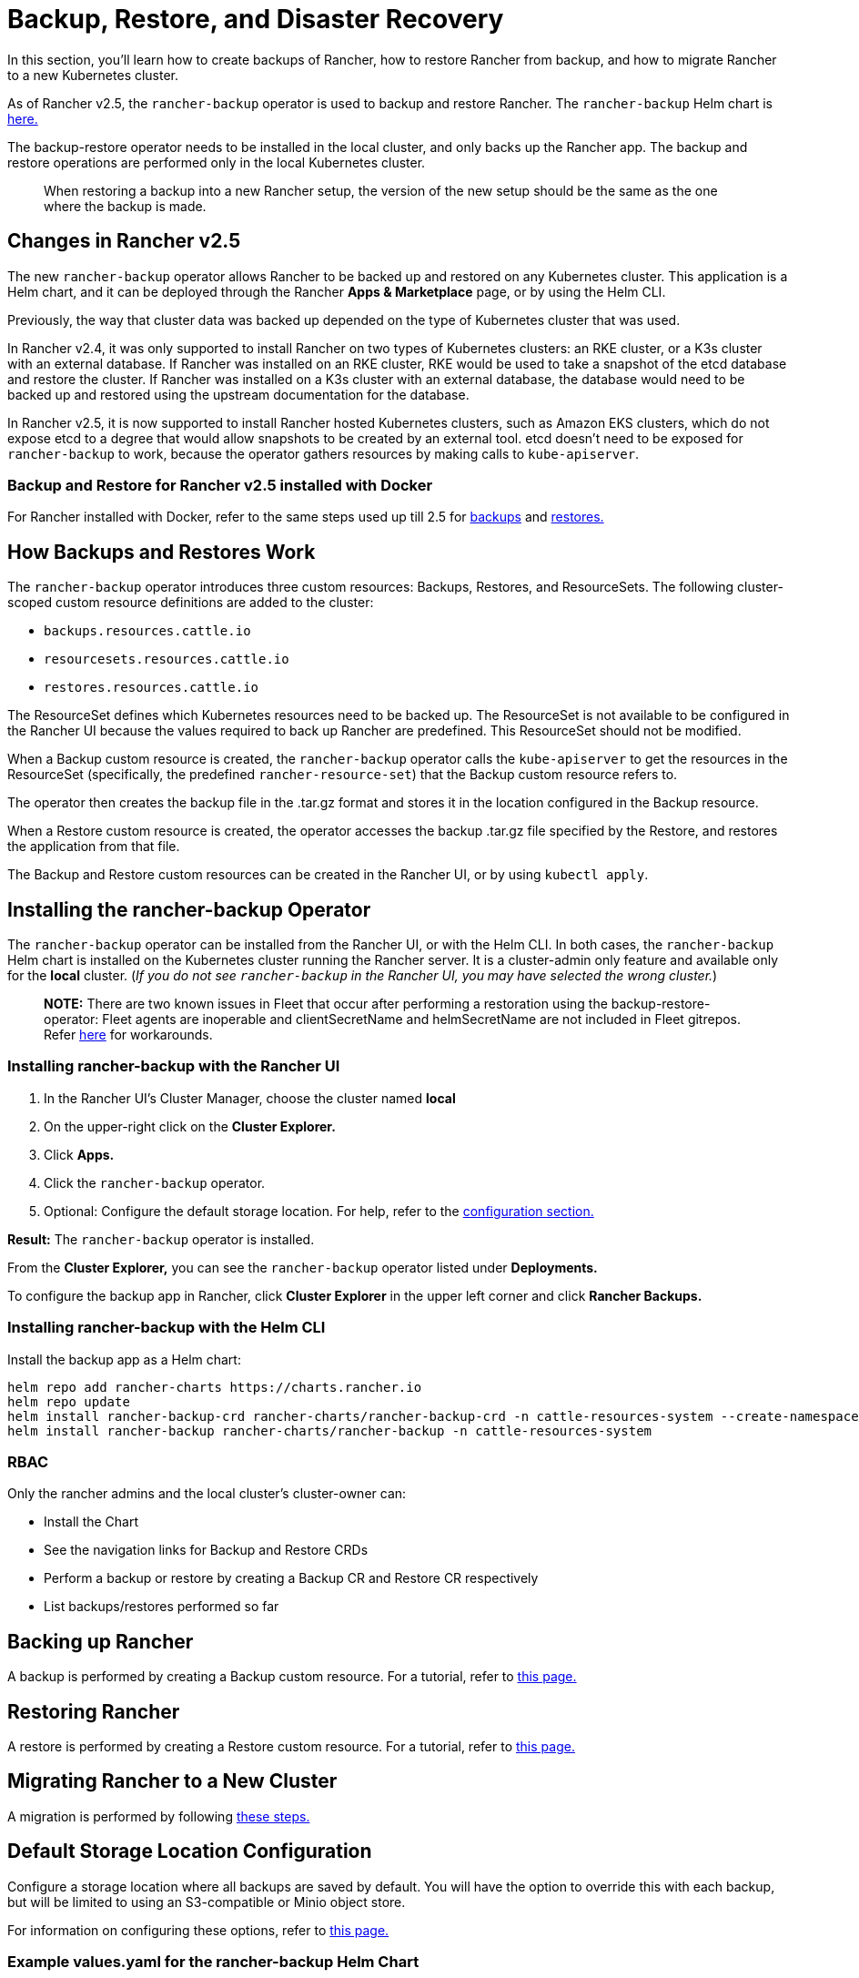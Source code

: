 = Backup, Restore, and Disaster Recovery
:keywords: ["rancher v2.5 backup restore", "rancher v2.5 backup and restore", "backup restore rancher v2.5", "backup and restore rancher v2.5"]

In this section, you'll learn how to create backups of Rancher, how to restore Rancher from backup, and how to migrate Rancher to a new Kubernetes cluster.

As of Rancher v2.5, the `rancher-backup` operator is used to backup and restore Rancher. The `rancher-backup` Helm chart is https://github.com/rancher/charts/tree/release-v2.5/charts/rancher-backup[here.]

The backup-restore operator needs to be installed in the local cluster, and only backs up the Rancher app. The backup and restore operations are performed only in the local Kubernetes cluster.

____
When restoring a backup into a new Rancher setup, the version of the new setup should be the same as the one where the backup is made.
____

== Changes in Rancher v2.5

The new `rancher-backup` operator allows Rancher to be backed up and restored on any Kubernetes cluster. This application is a Helm chart, and it can be deployed through the Rancher *Apps & Marketplace* page, or by using the Helm CLI.

Previously, the way that cluster data was backed up depended on the type of Kubernetes cluster that was used.

In Rancher v2.4, it was only supported to install Rancher on two types of Kubernetes clusters: an RKE cluster, or a K3s cluster with an external database. If Rancher was installed on an RKE cluster, RKE would be used to take a snapshot of the etcd database and restore the cluster. If Rancher was installed on a K3s cluster with an external database, the database would need to be backed up and restored using the upstream documentation for the database.

In Rancher v2.5, it is now supported to install Rancher hosted Kubernetes clusters, such as Amazon EKS clusters, which do not expose etcd to a degree that would allow snapshots to be created by an external tool. etcd doesn't need to be exposed for `rancher-backup` to work, because the operator gathers resources by making calls to `kube-apiserver`.

=== Backup and Restore for Rancher v2.5 installed with Docker

For Rancher installed with Docker, refer to the same steps used up till 2.5 for xref:back-up-docker-installed-rancher.adoc[backups] and xref:restore-docker-installed-rancher.adoc[restores.]

== How Backups and Restores Work

The `rancher-backup` operator introduces three custom resources: Backups, Restores, and ResourceSets. The following cluster-scoped custom resource definitions are added to the cluster:

* `backups.resources.cattle.io`
* `resourcesets.resources.cattle.io`
* `restores.resources.cattle.io`

The ResourceSet defines which Kubernetes resources need to be backed up. The ResourceSet is not available to be configured in the Rancher UI because the values required to back up Rancher are predefined. This ResourceSet should not be modified.

When a Backup custom resource is created, the `rancher-backup` operator calls the `kube-apiserver` to get the resources in the ResourceSet (specifically, the predefined `rancher-resource-set`) that the Backup custom resource refers to.

The operator then creates the backup file in the .tar.gz format and stores it in the location configured in the Backup resource.

When a Restore custom resource is created, the operator accesses the backup .tar.gz file specified by the Restore, and restores the application from that file.

The Backup and Restore custom resources can be created in the Rancher UI, or by using `kubectl apply`.

== Installing the rancher-backup Operator

The `rancher-backup` operator can be installed from the Rancher UI, or with the Helm CLI. In both cases, the `rancher-backup` Helm chart is installed on the Kubernetes cluster running the Rancher server. It is a cluster-admin only feature and available only for the *local* cluster.  (_If you do not see `rancher-backup` in the Rancher UI, you may have selected the wrong cluster._)

____
*NOTE:* There are two known issues in Fleet that occur after performing a restoration using the backup-restore-operator: Fleet agents are inoperable and clientSecretName and helmSecretName are not included in Fleet gitrepos. Refer link:../deploy-apps-across-clusters/fleet.adoc#troubleshooting[here] for workarounds.
____

=== Installing rancher-backup with the Rancher UI

. In the Rancher UI's Cluster Manager, choose the cluster named *local*
. On the upper-right click on the *Cluster Explorer.*
. Click *Apps.*
. Click the `rancher-backup` operator.
. Optional: Configure the default storage location. For help, refer to the xref:../../../reference-guides/backup-restore-configuration/storage-configuration.adoc[configuration section.]

*Result:* The `rancher-backup` operator is installed.

From the *Cluster Explorer,* you can see the `rancher-backup` operator listed under *Deployments.*

To configure the backup app in Rancher, click *Cluster Explorer* in the upper left corner and click *Rancher Backups.*

=== Installing rancher-backup with the Helm CLI

Install the backup app as a Helm chart:

----
helm repo add rancher-charts https://charts.rancher.io
helm repo update
helm install rancher-backup-crd rancher-charts/rancher-backup-crd -n cattle-resources-system --create-namespace
helm install rancher-backup rancher-charts/rancher-backup -n cattle-resources-system
----

=== RBAC

Only the rancher admins and the local cluster's cluster-owner can:

* Install the Chart
* See the navigation links for Backup and Restore CRDs
* Perform a backup or restore by creating a Backup CR and Restore CR respectively
* List backups/restores performed so far

== Backing up Rancher

A backup is performed by creating a Backup custom resource. For a tutorial, refer to xref:back-up-rancher.adoc[this page.]

== Restoring Rancher

A restore is performed by creating a Restore custom resource. For a tutorial, refer to xref:restore-rancher.adoc[this page.]

== Migrating Rancher to a New Cluster

A migration is performed by following xref:migrate-rancher-to-new-cluster.adoc[these steps.]

== Default Storage Location Configuration

Configure a storage location where all backups are saved by default. You will have the option to override this with each backup, but will be limited to using an S3-compatible or Minio object store.

For information on configuring these options, refer to xref:../../../reference-guides/backup-restore-configuration/storage-configuration.adoc[this page.]

=== Example values.yaml for the rancher-backup Helm Chart

The example link:../../../reference-guides/backup-restore-configuration/storage-configuration.adoc#example-valuesyaml-for-the-rancher-backup-helm-chart[values.yaml file] can be used to configure the `rancher-backup` operator when the Helm CLI is used to install it.

